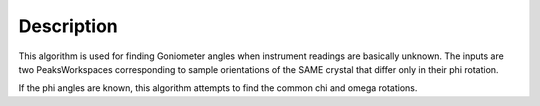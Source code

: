 .. algorithm::

.. summary::

.. alias::

.. properties::

Description
-----------

This algorithm is used for finding Goniometer angles when instrument
readings are basically unknown. The inputs are two PeaksWorkspaces
corresponding to sample orientations of the SAME crystal that differ
only in their phi rotation.

If the phi angles are known, this algorithm attempts to find the common
chi and omega rotations.

.. categories::
